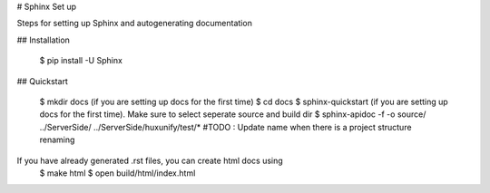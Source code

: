 # Sphinx Set up

Steps for setting up Sphinx and autogenerating documentation

## Installation

    $ pip install -U Sphinx

## Quickstart

    $ mkdir docs (if you are setting up docs for the first time)
    $ cd docs
    $ sphinx-quickstart (if you are setting up docs for the first time). Make sure to select seperate source and build dir
    $ sphinx-apidoc -f -o source/ ../Server\ Side/ ../Server\ Side/huxunify/test/*  #TODO : Update name when there is a project structure renaming


If you have already generated .rst files, you can create html docs using
    $ make html
    $ open build/html/index.html
